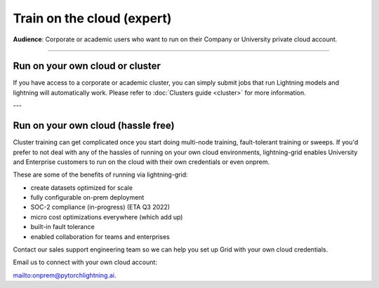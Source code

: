 .. _grid:

###########################
Train on the cloud (expert)
###########################
**Audience**: Corporate or academic users who want to run on their Company or University private cloud account.

----

********************************
Run on your own cloud or cluster
********************************
If you have access to a corporate or academic cluster, you can simply submit jobs that run Lightning models and lightning will automatically work.
Please refer to :doc:`Clusters guide <cluster>` for more information.

---

***********************************
Run on your own cloud (hassle free)
***********************************
Cluster training can get complicated once you start doing multi-node training, fault-tolerant training or sweeps.
If you'd prefer to not deal with any of the hassles of running on your own cloud environments, lightning-grid enables University and Enterprise customers to run on the cloud with their own credentials or even onprem.

These are some of the benefits of running via lightning-grid:

- create datasets optimized for scale
- fully configurable on-prem deployment 
- SOC-2 compliance (in-progress) (ETA Q3 2022)
- micro cost optimizations everywhere (which add up)
- built-in fault tolerance
- enabled collaboration for teams and enterprises

Contact our sales support engineering team so we can help you set up Grid with your own cloud credentials.

Email us to connect with your own cloud account:

`<onprem@pytorchlightning.ai>`_.

